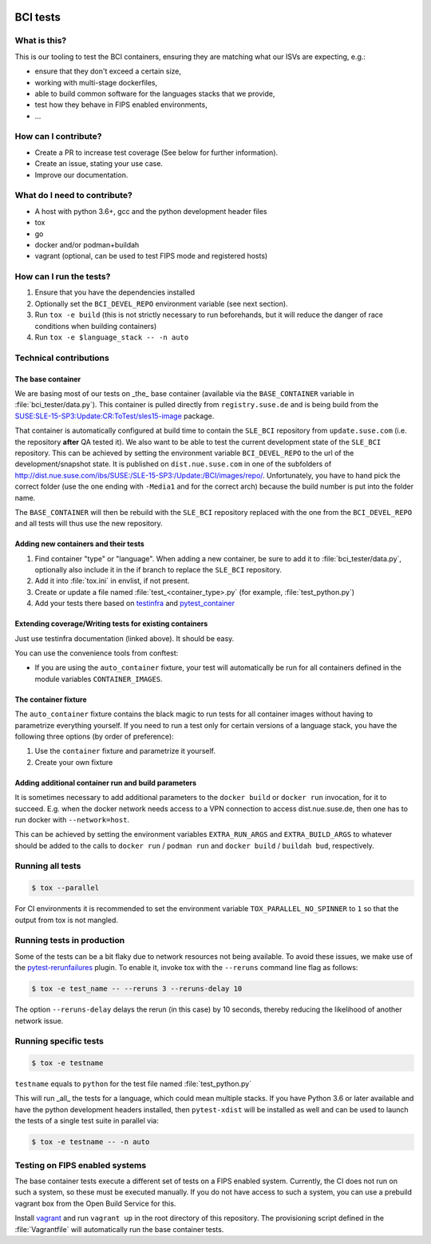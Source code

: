 |CI|

.. |CI| image:: https://github.com/SUSE/BCI-tests/actions/workflows/ci.yaml/badge.svg?branch=main
   :target: https://github.com/SUSE/BCI-tests/actions/workflows/ci.yaml

BCI tests
=========

What is this?
-------------

This is our tooling to test the BCI containers, ensuring they are matching what
our ISVs are expecting, e.g.:

* ensure that they don't exceed a certain size,
* working with multi-stage dockerfiles,
* able to build common software for the languages stacks that we provide,
* test how they behave in FIPS enabled environments,
* ...

How can I contribute?
---------------------

* Create a PR to increase test coverage (See below for further information).
* Create an issue, stating your use case.
* Improve our documentation.

What do I need to contribute?
-----------------------------

* A host with python 3.6+, gcc and the python development header files
* tox
* go
* docker and/or podman+buildah
* vagrant (optional, can be used to test FIPS mode and registered hosts)

How can I run the tests?
------------------------

1. Ensure that you have the dependencies installed
2. Optionally set the ``BCI_DEVEL_REPO`` environment variable (see next section).
3. Run ``tox -e build`` (this is not strictly necessary to run beforehands, but it
   will reduce the danger of race conditions when building containers)
4. Run ``tox -e $language_stack -- -n auto``

Technical contributions
-----------------------

The base container
^^^^^^^^^^^^^^^^^^

We are basing most of our tests on _the_ base container (available via the
``BASE_CONTAINER`` variable in :file:`bci_tester/data.py`). This container is pulled
directly from ``registry.suse.de`` and is being build from the
`SUSE:SLE-15-SP3:Update:CR:ToTest/sles15-image
<https://build.suse.de/package/show/SUSE:SLE-15-SP3:Update:CR:ToTest/sles15-image>`_
package.

That container is automatically configured at build time to contain the
``SLE_BCI`` repository from ``update.suse.com`` (i.e. the repository **after** QA
tested it). We also want to be able to test the current development state of the
``SLE_BCI`` repository. This can be achieved by setting the environment variable
``BCI_DEVEL_REPO`` to the url of the development/snapshot state. It is published
on ``dist.nue.suse.com`` in one of the subfolders of
http://dist.nue.suse.com/ibs/SUSE:/SLE-15-SP3:/Update:/BCI/images/repo/. Unfortunately,
you have to hand pick the correct folder (use the one ending with ``-Media1`` and
for the correct arch) because the build number is put into the folder name.

The ``BASE_CONTAINER`` will then be rebuild with the ``SLE_BCI`` repository
replaced with the one from the ``BCI_DEVEL_REPO`` and all tests will thus use
the new repository.

Adding new containers and their tests
^^^^^^^^^^^^^^^^^^^^^^^^^^^^^^^^^^^^^

1. Find container "type" or "language". When adding a new container, be sure to
   add it to :file:`bci_tester/data.py`, optionally also include it in the if branch
   to replace the ``SLE_BCI`` repository.
2. Add it into :file:`tox.ini` in envlist, if not present.
3. Create or update a file named :file:`test_<container_type>.py` (for example,
   :file:`test_python.py`)
4. Add your tests there based on `testinfra
   <https://testinfra.readthedocs.io/en/latest/modules.html>`_ and
   `pytest_container <https://github.com/dcermak/pytest_container/>`_

Extending coverage/Writing tests for existing containers
^^^^^^^^^^^^^^^^^^^^^^^^^^^^^^^^^^^^^^^^^^^^^^^^^^^^^^^^

Just use testinfra documentation (linked above). It should be
easy.

You can use the convenience tools from conftest:

* If you are using the ``auto_container`` fixture, your test will automatically be
  run for all containers defined in the module variables ``CONTAINER_IMAGES``.

The container fixture
^^^^^^^^^^^^^^^^^^^^^

The ``auto_container`` fixture contains the black magic to run tests for all
container images without having to parametrize everything yourself.
If you need to run a test only for certain versions of a language stack, you
have the following three options (by order of preference):

1. Use the ``container`` fixture and parametrize it yourself.
2. Create your own fixture


Adding additional container run and build parameters
^^^^^^^^^^^^^^^^^^^^^^^^^^^^^^^^^^^^^^^^^^^^^^^^^^^^

It is sometimes necessary to add additional parameters to the ``docker build`` or
``docker run`` invocation, for it to succeed. E.g. when the docker network needs
access to a VPN connection to access dist.nue.suse.de, then one has to run
docker with ``--network=host``.

This can be achieved by setting the environment variables ``EXTRA_RUN_ARGS`` and
``EXTRA_BUILD_ARGS`` to whatever should be added to the calls to ``docker
run`` / ``podman run`` and ``docker build`` / ``buildah bud``, respectively.


Running all tests
-----------------

.. code-block:: shell-session

    $ tox --parallel

For CI environments it is recommended to set the environment variable
``TOX_PARALLEL_NO_SPINNER`` to ``1`` so that the output from tox is not mangled.


Running tests in production
---------------------------

Some of the tests can be a bit flaky due to network resources not being
available. To avoid these issues, we make use of the `pytest-rerunfailures
<https://github.com/pytest-dev/pytest-rerunfailures>`_ plugin. To enable it,
invoke tox with the ``--reruns`` command line flag as follows:

.. code-block:: shell-session

   $ tox -e test_name -- --reruns 3 --reruns-delay 10

The option ``--reruns-delay`` delays the rerun (in this case) by 10 seconds,
thereby reducing the likelihood of another network issue.


Running specific tests
----------------------

.. code-block:: shell-session

    $ tox -e testname

``testname`` equals to ``python`` for the test file named :file:`test_python.py`

This will run _all_ the tests for a language, which could mean multiple
stacks. If you have Python 3.6 or later available and have the python
development headers installed, then ``pytest-xdist`` will be installed as well
and can be used to launch the tests of a single test suite in parallel via:

.. code-block:: shell-session

    $ tox -e testname -- -n auto


Testing on FIPS enabled systems
-------------------------------

The base container tests execute a different set of tests on a FIPS enabled
system. Currently, the CI does not run on such a system, so these must be
executed manually. If you do not have access to such a system, you can use a
prebuild vagrant box from the Open Build Service for this.

Install `vagrant <https://www.vagrantup.com/downloads>`_ and run ``vagrant up``
in the root directory of this repository. The provisioning script defined in the
:file:`Vagrantfile` will automatically run the base container tests.
